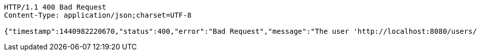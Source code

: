 
[source,http]
----
HTTP/1.1 400 Bad Request
Content-Type: application/json;charset=UTF-8

{"timestamp":1440982220670,"status":400,"error":"Bad Request","message":"The user 'http://localhost:8080/users/123' does not exist","path":"/v1/users"}
----

